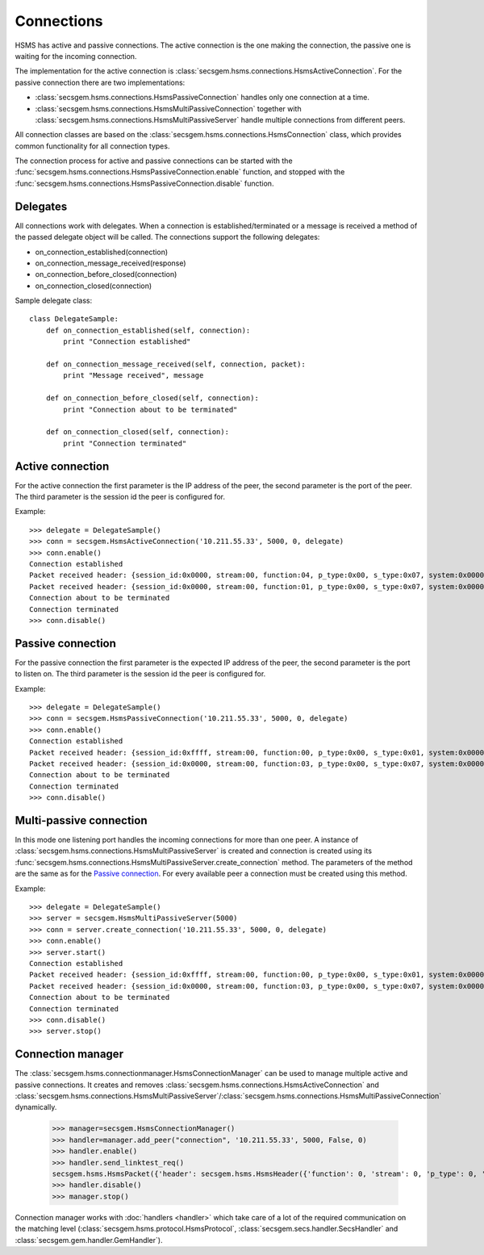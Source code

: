 Connections
===========

HSMS has active and passive connections.
The active connection is the one making the connection, the passive one is waiting for the incoming connection.

The implementation for the active connection is :class:`secsgem.hsms.connections.HsmsActiveConnection`.
For the passive connection there are two implementations:

* :class:`secsgem.hsms.connections.HsmsPassiveConnection` handles only one connection at a time.
* :class:`secsgem.hsms.connections.HsmsMultiPassiveConnection` together with :class:`secsgem.hsms.connections.HsmsMultiPassiveServer` handle multiple connections from different peers.

All connection classes are based on the :class:`secsgem.hsms.connections.HsmsConnection` class, which provides common functionality for all connection types.

The connection process for active and passive connections can be started with the :func:`secsgem.hsms.connections.HsmsPassiveConnection.enable` function, and stopped with the :func:`secsgem.hsms.connections.HsmsPassiveConnection.disable` function.

Delegates
---------

All connections work with delegates.
When a connection is established/terminated or a message is received a method of the passed delegate object will be called.
The connections support the following delegates:

* on_connection_established(connection)
* on_connection_message_received(response)
* on_connection_before_closed(connection)
* on_connection_closed(connection)

Sample delegate class::

    class DelegateSample:
        def on_connection_established(self, connection):
            print "Connection established"

        def on_connection_message_received(self, connection, packet):
            print "Message received", message

        def on_connection_before_closed(self, connection):
            print "Connection about to be terminated"

        def on_connection_closed(self, connection):
            print "Connection terminated"

Active connection
-----------------

For the active connection the first parameter is the IP address of the peer, the second parameter is the port of the peer.
The third parameter is the session id the peer is configured for.

Example::

    >>> delegate = DelegateSample()
    >>> conn = secsgem.HsmsActiveConnection('10.211.55.33', 5000, 0, delegate)
    >>> conn.enable()
    Connection established
    Packet received header: {session_id:0x0000, stream:00, function:04, p_type:0x00, s_type:0x07, system:0x00000000, require_response:0}
    Packet received header: {session_id:0x0000, stream:00, function:01, p_type:0x00, s_type:0x07, system:0x00000000, require_response:0}
    Connection about to be terminated
    Connection terminated
    >>> conn.disable()

Passive connection
------------------

For the passive connection the first parameter is the expected IP address of the peer, the second parameter is the port to listen on.
The third parameter is the session id the peer is configured for.

Example::

    >>> delegate = DelegateSample()
    >>> conn = secsgem.HsmsPassiveConnection('10.211.55.33', 5000, 0, delegate)
    >>> conn.enable()
    Connection established
    Packet received header: {session_id:0xffff, stream:00, function:00, p_type:0x00, s_type:0x01, system:0x00000001, require_response:0}
    Packet received header: {session_id:0x0000, stream:00, function:03, p_type:0x00, s_type:0x07, system:0x00000000, require_response:0}
    Connection about to be terminated
    Connection terminated
    >>> conn.disable()

Multi-passive connection
------------------------

In this mode one listening port handles the incoming connections for more than one peer.
A instance of :class:`secsgem.hsms.connections.HsmsMultiPassiveServer` is created and connection is created using its :func:`secsgem.hsms.connections.HsmsMultiPassiveServer.create_connection` method.
The parameters of the method are the same as for the `Passive connection`_. For every available peer a connection must be created using this method.

Example::

    >>> delegate = DelegateSample()
    >>> server = secsgem.HsmsMultiPassiveServer(5000)
    >>> conn = server.create_connection('10.211.55.33', 5000, 0, delegate)
    >>> conn.enable()
    >>> server.start()
    Connection established
    Packet received header: {session_id:0xffff, stream:00, function:00, p_type:0x00, s_type:0x01, system:0x00000003, require_response:0}
    Packet received header: {session_id:0x0000, stream:00, function:03, p_type:0x00, s_type:0x07, system:0x00000000, require_response:0}
    Connection about to be terminated
    Connection terminated
    >>> conn.disable()
    >>> server.stop()

Connection manager
------------------

The :class:`secsgem.hsms.connectionmanager.HsmsConnectionManager` can be used to manage multiple active and passive connections.
It creates and removes :class:`secsgem.hsms.connections.HsmsActiveConnection` and :class:`secsgem.hsms.connections.HsmsMultiPassiveServer`/:class:`secsgem.hsms.connections.HsmsMultiPassiveConnection` dynamically.

    >>> manager=secsgem.HsmsConnectionManager()
    >>> handler=manager.add_peer("connection", '10.211.55.33', 5000, False, 0)
    >>> handler.enable()
    >>> handler.send_linktest_req()
    secsgem.hsms.HsmsPacket({'header': secsgem.hsms.HsmsHeader({'function': 0, 'stream': 0, 'p_type': 0, 'system': 13, 'session_id': 65535, 'require_response': False, 's_type': 6}), 'data': ''})
    >>> handler.disable()
    >>> manager.stop()

Connection manager works with :doc:`handlers <handler>` which take care of a lot of the required communication on the matching level (:class:`secsgem.hsms.protocol.HsmsProtocol`, :class:`secsgem.secs.handler.SecsHandler` and :class:`secsgem.gem.handler.GemHandler`).